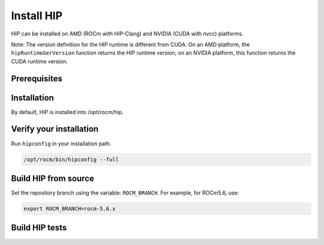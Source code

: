 *******************************************
Install HIP
*******************************************

HIP can be installed on AMD (ROCm with HIP-Clang) and NVIDIA (CUDA with nvcc) platforms.

Note: The version definition for the HIP runtime is different from CUDA. On an AMD platform, the
``hipRuntimeGerVersion`` function returns the HIP runtime version; on an NVIDIA platform, this function
returns the CUDA runtime version.

Prerequisites
=======================================

.. tab-set::

   .. tab-item:: AMD
      :sync: amd

      Refer to the Prerequisites section in the ROCm install guides:

         * :doc:`rocm:/install/linux/install`
         * :doc:`rocm:/install/windows/install`

   .. tab-item:: NVIDIA
      :sync: nvidia

      Check the system requirements in the
      `NVIDIA CUDA Installation Guide <https://docs.nvidia.com/cuda/cuda-installation-guide-linux/>`_.

Installation
=======================================

.. tab-set::

   .. tab-item:: AMD
      :sync: amd

      HIP is automatically installed during the ROCm installation. If you haven't yet installed ROCm, you
      can find installation instructions here:

         * :doc:`rocm:/install/linux/install`
         * :doc:`rocm:/install/windows/install`

By default, HIP is installed into /opt/rocm/hip.

   .. tab-item:: NVIDIA
      :sync: nvidia

      #. Install the NVIDIA driver.

         .. code:: shell

            sudo apt-get install ubuntu-drivers-common && sudo ubuntu-drivers autoinstall
            sudo reboot

         Alternatively, you can download the latest
         `CUDA Toolkit <https://developer.nvidia.com/cuda-downloads>`_.

      #. Install the ``hip-runtime-nvidia`` and ``hip-dev`` packages. This installs the CUDA SDK and HIP
         porting layer.

         .. code:: shell

            apt-get install hip-runtime-nvidia hip-dev

         The default paths are:
            * CUDA SDK: ``/usr/local/cuda``
            * HIP: ``/opt/rocm/hip``

         You can optionally add ``/opt/rocm/bin`` to your path, which can make it easier to use the tools.

Verify your installation
==========================================================

Run ``hipconfig`` in your installation path.

.. code:: shell

   /opt/rocm/bin/hipconfig --full

Build HIP from source
==========================================================

Set the repository branch using the variable: ``ROCM_BRANCH``. For example, for ROCm5.6, use:

.. code:: shell

   export ROCM_BRANCH=rocm-5.6.x

.. tab-set::

   .. tab-item:: AMD
      :sync: amd

      #. Get HIP source code.

         .. code:: shell

            git clone -b "$ROCM_BRANCH" https://github.com/ROCm-Developer-Tools/clr.git
            git clone -b "$ROCM_BRANCH" https://github.com/ROCm-Developer-Tools/hip.git
            git clone -b "$ROCM_BRANCH" https://github.com/ROCm-Developer-Tools/HIPCC.git

      #. Set the environment variables.

         .. code:: shell

            export CLR_DIR="$(readlink -f clr)"
            export HIP_DIR="$(readlink -f hip)"
            export HIPCC_DIR="$(readlink -f hipcc)"

         .. note::
            Starting in ROCM 5.6, CLR is a new repository that includes the former ROCclr, HIPAMD and
            OpenCl repositories. OpenCL provides headers that ROCclr runtime depends on.

      #. Build the HIPCC runtime.

         .. code:: shell

            cd "$HIPCC_DIR"
            mkdir -p build; cd build
            cmake ..
            make -j4

      #. Build HIP.

         .. code:: shell

            cd "$CLR_DIR"
            mkdir -p build; cd build
            cmake -DHIP_COMMON_DIR=$HIP_DIR -DHIP_PLATFORM=amd -DCMAKE_PREFIX_PATH="/opt/rocm/" -DCMAKE_INSTALL_PREFIX=$PWD/install -DHIPCC_BIN_DIR=$HIPCC_DIR/build -DHIP_CATCH_TEST=0 -DCLR_BUILD_HIP=ON -DCLR_BUILD_OCL=OFF ..

            make -j$(nproc)
            sudo make install

         .. note::

            Note, if you don't specify ``CMAKE_INSTALL_PREFIX``, the HIP runtime is installed at
            ``<ROCM_PATH>/hip``. The default version of HIP is the latest release.

         Default paths and environment variables:

            * HIP is installed into ``<ROCM_PATH>/hip``. This can be overridden by setting the ``HIP_PATH``
               environment variable.
            * HSA is in ``<ROCM_PATH>/hsa``. This can be overridden by setting the ``HSA_PATH``
               environment variable.
            * Clang is in ``<ROCM_PATH>/llvm/bin``. This can be overridden by setting the
               ``HIP_CLANG_PATH`` environment variable.
            * The device library is in ``<ROCM_PATH>/lib``. This can be overridden by setting the
               ``DEVICE_LIB_PATH`` environment variable.
            * Optionally, you can add ``<ROCM_PATH>/bin`` to your ``PATH``, which can make it easier to
               use the tools.
            * Optionally, you can set ``HIPCC_VERBOSE=7`` to output the command line for compilation.

         After you run the ``make install`` command, make sure ``HIP_PATH`` points to ``$PWD/install/hip``.

         #. Generate a profiling header after adding/changing a HIP API.

            When you add or change a HIP API, you may need to generate a new ``hip_prof_str.h`` header.
            This header is used by ROCm tools to track HIP APIs, such as``rocprofiler`` and ``roctracer``.

            To generate the header after your change, use the ``hip_prof_gen.py`` tool located in
            ``hipamd/src``.

            Usage:

            .. code:: shell

               `hip_prof_gen.py [-v] <input HIP API .h file> <patched srcs path> <previous output> [<output>]`

            Flags:

               * ``-v``: Verbose messages
               * ``-r``: Process source directory recursively
               * ``-t``: API types matching check
               * ``--priv``: Private API check
               * ``-e``: On error exit mode
               * ``-p``: ``HIP_INIT_API`` macro patching mode

            Example usage:

            .. code:: shell

               hip_prof_gen.py -v -p -t --priv <hip>/include/hip/hip_runtime_api.h \
               <hipamd>/src <hipamd>/include/hip/amd_detail/hip_prof_str.h \
               <hipamd>/include/hip/amd_detail/hip_prof_str.h.new

   .. tab-item:: NVIDIA
      :sync: nvidia

      #. Get the HIP source code.

         .. code:: shell

            git clone -b "$ROCM_BRANCH" https://github.com/ROCm-Developer-Tools/hip.git
            git clone -b "$ROCM_BRANCH" https://github.com/ROCm-Developer-Tools/clr.git
            git clone -b "$ROCM_BRANCH" https://github.com/ROCm-Developer-Tools/HIPCC.git

      #. Set the environment variables.

         .. code:: shell

            export HIP_DIR="$(readlink -f hip)"
            export CLR_DIR="$(readlink -f hipamd)"
            export HIPCC_DIR="$(readlink -f hipcc)"

      #. Build the HIPCC runtime.

         .. code:: shell

            cd "$HIPCC_DIR"
            mkdir -p build; cd build
            cmake ..
            make -j4

      #. Build HIP.

         .. code:: shell

            cd "$CLR_DIR"
            mkdir -p build; cd build
            cmake -DHIP_COMMON_DIR=$HIP_DIR -DHIP_PLATFORM=nvidia -DCMAKE_INSTALL_PREFIX=$PWD/install -DHIPCC_BIN_DIR=$HIPCC_DIR/build -DHIP_CATCH_TEST=0 -DCLR_BUILD_HIP=ON -DCLR_BUILD_OCL=OFF ..
            make -j$(nproc)
            sudo make install

Build HIP tests
=================================================

.. tab-set::

   .. tab-item:: AMD
      :sync: amd

      * Build HIP directed tests.

         .. code:: shell

            sudo make install
            make -j$(nproc) build_tests

         By default, all HIP directed tests are built and generated in
         ``$CLR_DIR/build/hipamd/directed_tests``.

         * Run all HIP ``directed_tests``.

            .. code:: shell

               ctest

            or

            .. code:: shell

               make test


         * Build and run a single directed test.

            .. code:: shell

               make directed_tests.texture.hipTexObjPitch
               cd $CLR_DIR/build/hipamd/directed_tests/texture
               ./hipTexObjPitch

         .. note::
            The integrated HIP directed tests will be deprecated in a future release.

      * Build HIP catch tests.

         HIP catch tests are separate from the HIP project and use Catch2.

         * Get HIP tests source code.

            .. code:: shell

               git clone -b "$ROCM_BRANCH" https://github.com/ROCm-Developer-Tools/hip-tests.git

         * Build HIP tests from source.

            .. code:: shell

               export HIPTESTS_DIR="$(readlink -f hip-tests)"
               cd "$HIPTESTS_DIR"
               mkdir -p build; cd build
               export HIP_PATH=$CLR_DIR/build/install  # or any path where HIP is installed; for example: ``/opt/rocm``
               cmake ../catch/ -DHIP_PLATFORM=amd
               make -j$(nproc) build_tests
               ctest # run tests

            HIP catch tests are built in ``$HIPTESTS_DIR/build``.

            To run any single catch test, use this example:

            .. code:: shell

               cd $HIPTESTS_DIR/build/catch_tests/unit/texture
               ./TextureTest

         * Build a HIP Catch2 standalone test.

            .. code:: shell

               cd "$HIPTESTS_DIR"
               hipcc $HIPTESTS_DIR/catch/unit/memory/hipPointerGetAttributes.cc \
               -I ./catch/include ./catch/hipTestMain/standalone_main.cc \
               -I ./catch/external/Catch2 -o hipPointerGetAttributes
               ./hipPointerGetAttributes
               ...

               All tests passed

   .. tab-item:: NVIDIA
      :sync: nvidia

      The commands to build HIP tests on an NVIDIA platform are the same as on an AMD platform.
      However, you must first set ``-DHIP_PLATFORM=nvidia``.

      * Run HIP. Compile and run the
      `square sample <https://github.com/ROCm-Developer-Tools/hip-tests/tree/rocm-5.5.x/samples/0_Intro/square>`_.
